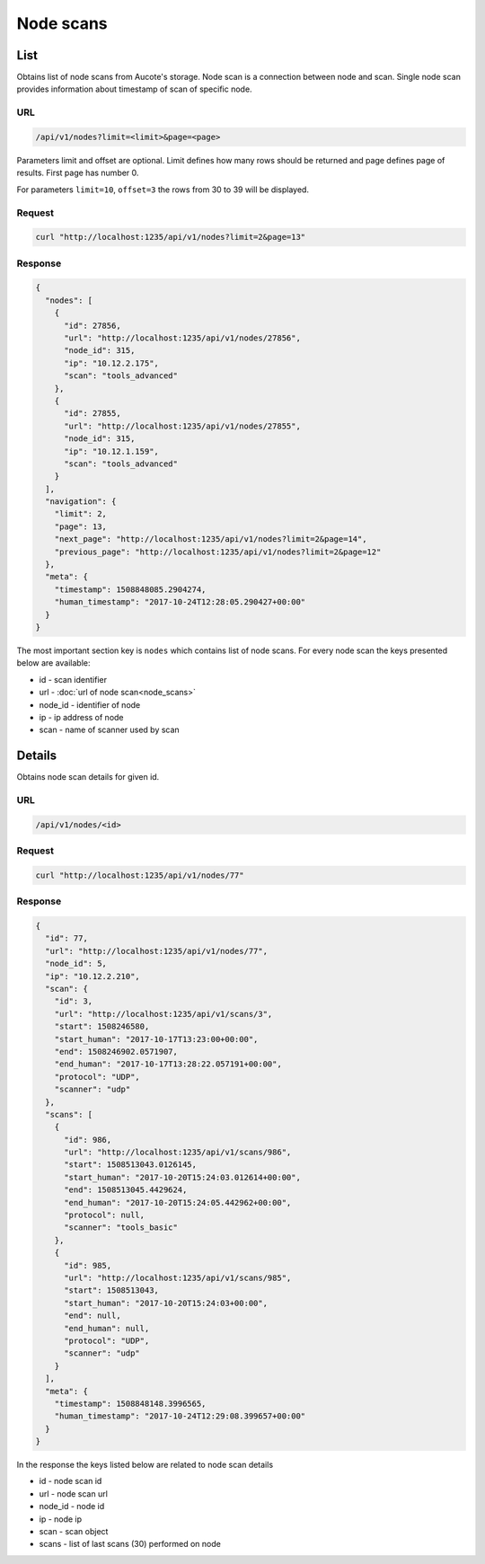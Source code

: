 Node scans
==========

List
----

Obtains list of node scans from Aucote's storage. Node scan is a connection between node and scan.
Single node scan provides information about timestamp of scan of specific node.

URL
~~~

.. code::

    /api/v1/nodes?limit=<limit>&page=<page>


Parameters limit and offset are optional. Limit defines how many rows should be returned 
and page defines page of results. First page has number 0.

For parameters ``limit=10``, ``offset=3`` the rows from 30 to 39 will be displayed.

Request
~~~~~~~

.. code::

    curl "http://localhost:1235/api/v1/nodes?limit=2&page=13"


Response
~~~~~~~~

.. code-block:: json

    {
      "nodes": [
        {
          "id": 27856,
          "url": "http://localhost:1235/api/v1/nodes/27856",
          "node_id": 315,
          "ip": "10.12.2.175",
          "scan": "tools_advanced"
        },
        {
          "id": 27855,
          "url": "http://localhost:1235/api/v1/nodes/27855",
          "node_id": 315,
          "ip": "10.12.1.159",
          "scan": "tools_advanced"
        }
      ],
      "navigation": {
        "limit": 2,
        "page": 13,
        "next_page": "http://localhost:1235/api/v1/nodes?limit=2&page=14",
        "previous_page": "http://localhost:1235/api/v1/nodes?limit=2&page=12"
      },
      "meta": {
        "timestamp": 1508848085.2904274,
        "human_timestamp": "2017-10-24T12:28:05.290427+00:00"
      }
    }


The most important section key is ``nodes`` which contains list of node scans.
For every node scan the keys presented below are available:

* id - scan identifier
* url - :doc:`url of node scan<node_scans>`
* node_id - identifier of node
* ip - ip address of node
* scan - name of scanner used by scan

Details
-------

Obtains node scan details for given id.

URL
~~~

.. code::

    /api/v1/nodes/<id>

Request
~~~~~~~

.. code::

   curl "http://localhost:1235/api/v1/nodes/77"

Response
~~~~~~~~

.. code-block:: json

    {
      "id": 77,
      "url": "http://localhost:1235/api/v1/nodes/77",
      "node_id": 5,
      "ip": "10.12.2.210",
      "scan": {
        "id": 3,
        "url": "http://localhost:1235/api/v1/scans/3",
        "start": 1508246580,
        "start_human": "2017-10-17T13:23:00+00:00",
        "end": 1508246902.0571907,
        "end_human": "2017-10-17T13:28:22.057191+00:00",
        "protocol": "UDP",
        "scanner": "udp"
      },
      "scans": [
        {
          "id": 986,
          "url": "http://localhost:1235/api/v1/scans/986",
          "start": 1508513043.0126145,
          "start_human": "2017-10-20T15:24:03.012614+00:00",
          "end": 1508513045.4429624,
          "end_human": "2017-10-20T15:24:05.442962+00:00",
          "protocol": null,
          "scanner": "tools_basic"
        },
        {
          "id": 985,
          "url": "http://localhost:1235/api/v1/scans/985",
          "start": 1508513043,
          "start_human": "2017-10-20T15:24:03+00:00",
          "end": null,
          "end_human": null,
          "protocol": "UDP",
          "scanner": "udp"
        }
      ],
      "meta": {
        "timestamp": 1508848148.3996565,
        "human_timestamp": "2017-10-24T12:29:08.399657+00:00"
      }
    }

In the response the keys listed below are related to node scan details

* id - node scan id
* url - node scan url
* node_id - node id
* ip - node ip
* scan - scan object
* scans - list of last scans (30) performed on node
